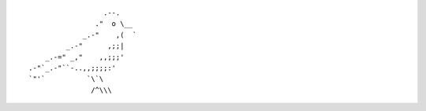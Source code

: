 ::

                      .--.
                    ."  o \__
                 _.-"    ,(  `
             _.-"      ,;;|
        _.-=" _,"    ,,;;;'
    .-"`_.-"``-..,,;;;;:'
    `"'`          `\`\
                   /^\\\
